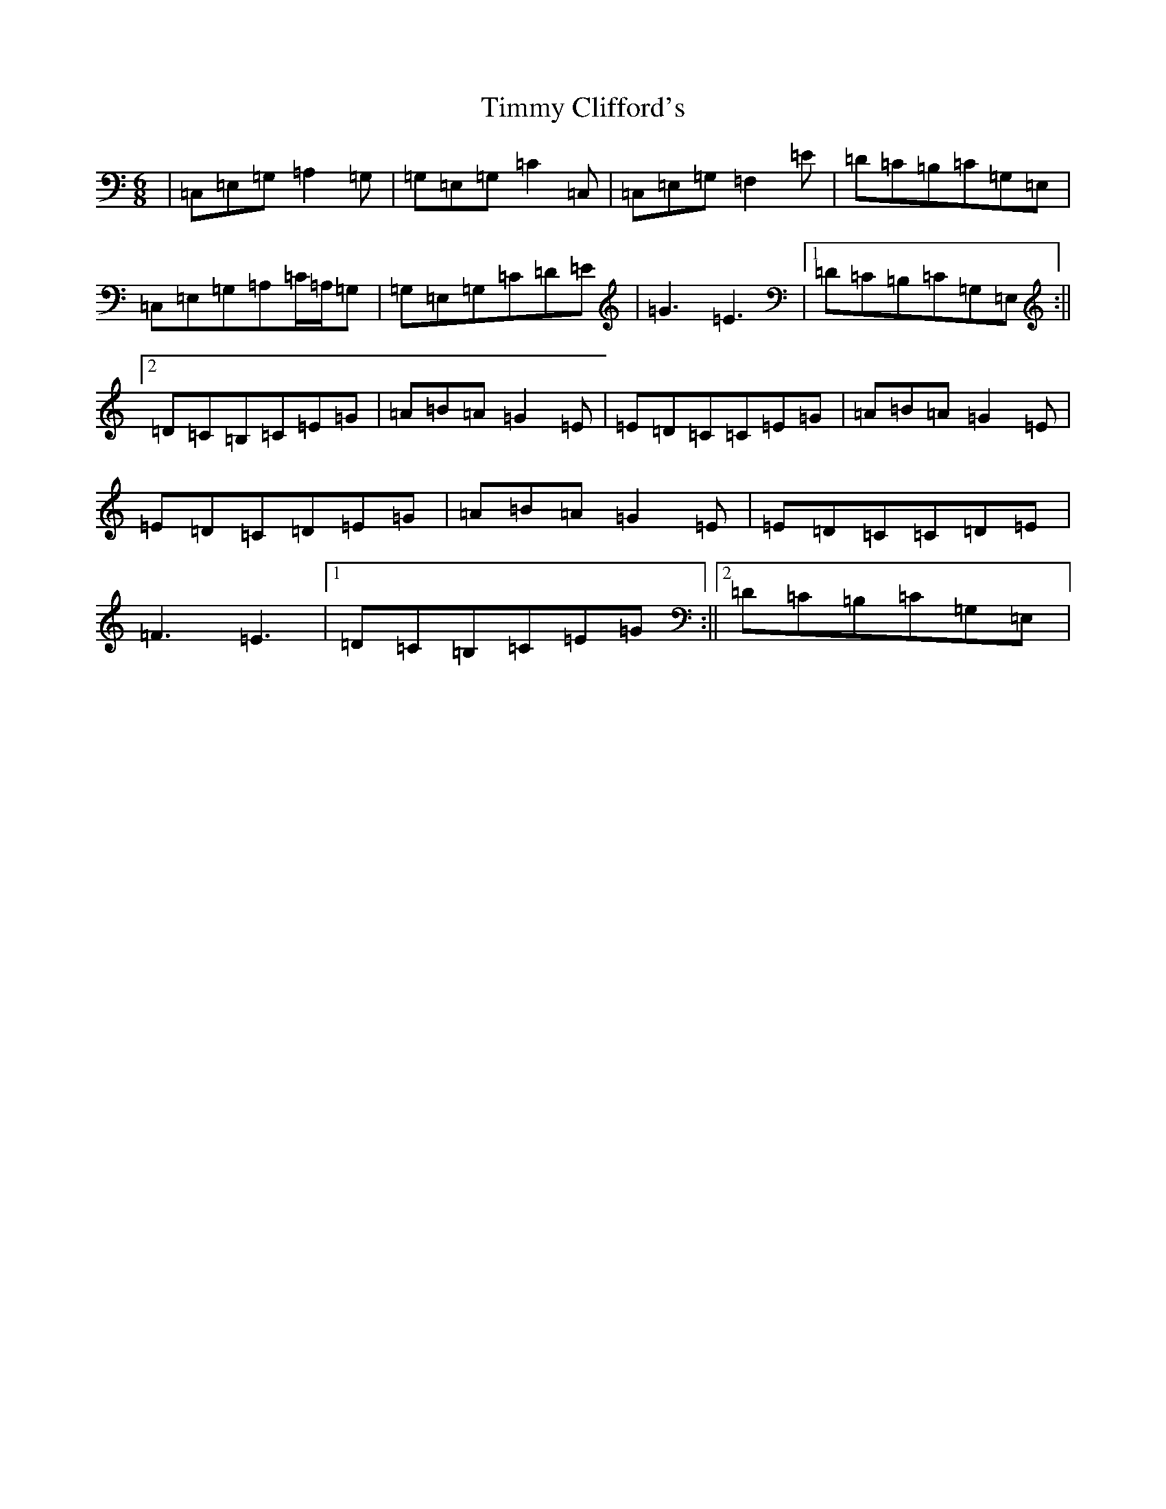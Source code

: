X: 21123
T: Timmy Clifford's
S: https://thesession.org/tunes/656#setting656
R: jig
M:6/8
L:1/8
K: C Major
|=C,=E,=G,=A,2=G,|=G,=E,=G,=C2=C,|=C,=E,=G,=F,2=E|=D=C=B,=C=G,=E,|=C,=E,=G,=A,=C/2=A,/2=G,|=G,=E,=G,=C=D=E|=G3=E3|1=D=C=B,=C=G,=E,:||2=D=C=B,=C=E=G|=A=B=A=G2=E|=E=D=C=C=E=G|=A=B=A=G2=E|=E=D=C=D=E=G|=A=B=A=G2=E|=E=D=C=C=D=E|=F3=E3|1=D=C=B,=C=E=G:||2=D=C=B,=C=G,=E,|